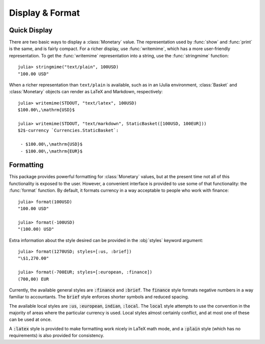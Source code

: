 Display & Format
================

Quick Display
-------------

There are two basic ways to display a :class:`Monetary` value. The
representation used by :func:`show` and :func:`print` is the same, and is fairly
compact. For a richer display, use :func:`writemime`, which has a more
user-friendly representation. To get the :func:`writemime` representation into a
string, use the :func:`stringmime` function::

  julia> stringmime("text/plain", 100USD)
  "100.00 USD"

When a richer representation than ``text/plain`` is available, such as in an
IJulia environment, :class:`Basket` and :class:`Monetary` objects can render
as LaTeX and Markdown, respectively::

  julia> writemime(STDOUT, "text/latex", 100USD)
  $100.00\,\mathrm{USD}$

  julia> writemime(STDOUT, "text/markdown", StaticBasket([100USD, 100EUR]))
  $2$-currency `Currencies.StaticBasket`:

   - $100.00\,\mathrm{USD}$
   - $100.00\,\mathrm{EUR}$

Formatting
----------

This package provides powerful formatting for :class:`Monetary` values, but at
the present time not all of this functionality is exposed to the user. However,
a convenient interface is provided to use some of that functionality: the
:func:`format` function. By default, it formats currency in a way acceptable to
people who work with finance::

  julia> format(100USD)
  "100.00 USD"

  julia> format(-100USD)
  "(100.00) USD"

Extra information about the style desired can be provided in the :obj:`styles`
keyword argument::

  julia> format(1270USD; styles=[:us, :brief])
  "\$1,270.00"

  julia> format(-700EUR; styles=[:european, :finance])
  (700,00) EUR

Currently, the available general styles are :code:`:finance` and :code:`:brief`.
The :code:`finance` style formats negative numbers in a way familiar to
accountants. The :code:`brief` style enforces shorter symbols and reduced
spacing.

The available local styles are :code:`:us`, :code:`:european`, :code:`indian`,
:code:`:local`. The :code:`local` style attempts to use the convention in the
majority of areas where the particular currency is used. Local styles almost
certainly conflict, and at most one of these can be used at once.

A :code:`:latex` style is provided to make formatting work nicely in LaTeX math
mode, and a :code:`:plain` style (which has no requirements) is also provided
for consistency.
